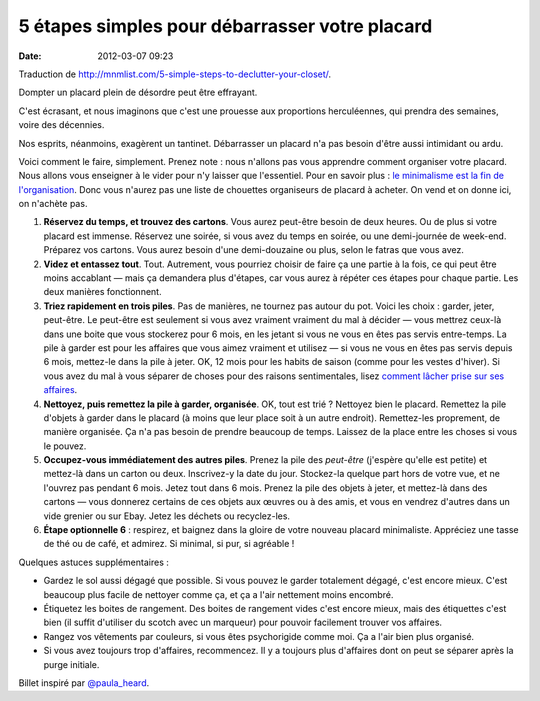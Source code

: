 5 étapes simples pour débarrasser votre placard
###############################################
:date: 2012-03-07 09:23

Traduction de http://mnmlist.com/5-simple-steps-to-declutter-your-closet/.

Dompter un placard plein de désordre peut être effrayant.

C'est écrasant, et nous imaginons que c'est une prouesse aux proportions
herculéennes, qui prendra des semaines, voire des décennies.

Nos esprits, néanmoins, exagèrent un tantinet. Débarrasser un placard n'a pas
besoin d'être aussi intimidant ou ardu.

Voici comment le faire, simplement. Prenez note : nous n'allons pas vous
apprendre comment organiser votre placard. Nous allons vous enseigner à le
vider pour n'y laisser que l'essentiel. Pour en savoir plus : `le minimalisme
est la fin de l'organisation
<../le-minimalisme-est-la-fin-de-lorganisation.html>`_. Donc vous n'aurez pas
une liste de chouettes organiseurs de placard à acheter. On vend et on donne
ici, on n'achète pas.

#. **Réservez du temps, et trouvez des cartons**. Vous aurez peut-être besoin
   de deux heures. Ou de plus si votre placard est immense. Réservez une
   soirée, si vous avez du temps en soirée, ou une demi-journée de week-end.
   Préparez vos cartons. Vous aurez besoin d'une demi-douzaine ou plus, selon
   le fatras que vous avez.
#. **Videz et entassez tout**. Tout. Autrement, vous pourriez choisir de faire
   ça une partie à la fois, ce qui peut être moins accablant — mais ça
   demandera plus d'étapes, car vous aurez à répéter ces étapes pour chaque
   partie. Les deux manières fonctionnent.
#. **Triez rapidement en trois piles**. Pas de manières, ne tournez pas autour
   du pot. Voici les choix : garder, jeter, peut-être. Le peut-être est
   seulement si vous avez vraiment vraiment du mal à décider — vous mettrez
   ceux-là dans une boite que vous stockerez pour 6 mois, en les jetant si vous
   ne vous en êtes pas servis entre-temps. La pile à garder est pour les
   affaires que vous aimez vraiment et utilisez — si vous ne vous en êtes pas
   servis depuis 6 mois, mettez-le dans la pile à jeter. OK, 12 mois pour les
   habits de saison (comme pour les vestes d'hiver). Si vous avez du mal à vous
   séparer de choses pour des raisons sentimentales, lisez `comment lâcher
   prise sur ses affaires <../comment-lacher-prise-sur-ses-biens.html>`_.
#. **Nettoyez, puis remettez la pile à garder, organisée**. OK, tout est trié ?
   Nettoyez bien le placard. Remettez la pile d'objets à garder dans le placard
   (à moins que leur place soit à un autre endroit). Remettez-les proprement,
   de manière organisée. Ça n'a pas besoin de prendre beaucoup de temps.
   Laissez de la place entre les choses si vous le pouvez.
#. **Occupez-vous immédiatement des autres piles**. Prenez la pile des
   *peut-être* (j'espère qu'elle est petite) et mettez-là dans un carton ou
   deux. Inscrivez-y la date du jour. Stockez-la quelque part hors de votre
   vue, et ne l'ouvrez pas pendant 6 mois. Jetez tout dans 6 mois. Prenez la
   pile des objets à jeter, et mettez-là dans des cartons — vous donnerez
   certains de ces objets aux œuvres ou à des amis, et vous en vendrez d'autres
   dans un vide grenier ou sur Ebay. Jetez les déchets ou recyclez-les.
#. **Étape optionnelle 6** : respirez, et baignez dans la gloire de votre
   nouveau placard minimaliste. Appréciez une tasse de thé ou de café, et
   admirez. Si minimal, si pur, si agréable !

Quelques astuces supplémentaires :

* Gardez le sol aussi dégagé que possible. Si vous pouvez le garder totalement
  dégagé, c'est encore mieux. C'est beaucoup plus facile de nettoyer comme ça,
  et ça a l'air nettement moins encombré.
* Étiquetez les boites de rangement. Des boites de rangement vides c'est encore
  mieux, mais des étiquettes c'est bien (il suffit d'utiliser du scotch avec un
  marqueur) pour pouvoir facilement trouver vos affaires.
* Rangez vos vêtements par couleurs, si vous êtes psychorigide comme moi. Ça a
  l'air bien plus organisé.
* Si vous avez toujours trop d'affaires, recommencez. Il y a toujours plus
  d'affaires dont on peut se séparer après la purge initiale.

Billet inspiré par `@paula_heard <http://twitter.com/paula_heard>`_.
